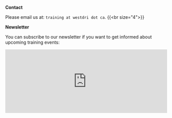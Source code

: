 *Contact*

Please email us at: ~training at westdri dot ca~.
{{<br size="4">}}

*Newsletter*

You can subscribe to our newsletter if you want to get informed about upcoming training events:

#+BEGIN_export html
<iframe id="iframeform" src="https://secure.campaigner.com/CSB/Public/Form.aspx?fid=1889522&ac=gk59"
	frameborder="0" data-acc-id="gk59" height="200" width="510" scrolling="no"></iframe>
#+END_export
